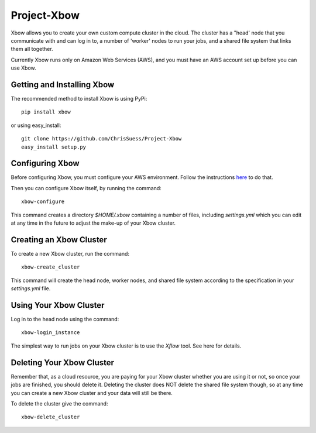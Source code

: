 Project-Xbow
============

Xbow allows you to create your own custom compute cluster in the cloud. The cluster has a "head' node that you communicate with and can log in to, a number of 'worker' nodes to run your jobs, and a shared file system that links them all together.

Currently Xbow runs only on Amazon Web Services (AWS), and you must have an AWS account set up before you can use Xbow.


Getting and Installing Xbow
~~~~~~~~~~~~~~~~~~~~~~~~~~~

The recommended method to install Xbow is using PyPi::

    pip install xbow

or using easy_install::

    git clone https://github.com/ChrisSuess/Project-Xbow
    easy_install setup.py


Configuring Xbow
~~~~~~~~~~~~~~~~

Before configuring Xbow, you must configure your AWS environment. Follow the instructions `here`__ to do that.

__ https://docs.aws.amazon.com/cli/latest/userguide/cli-chap-getting-started.html

Then you can configure Xbow itself, by running the command::

    xbow-configure

This command creates a directory `$HOME/.xbow` containing a number of files, including `settings.yml` which you can edit at any time in the future to adjust the make-up of your Xbow cluster.


Creating an Xbow Cluster
~~~~~~~~~~~~~~~~~~~~~~~~

To create a new Xbow cluster, run the command::

    xbow-create_cluster

This command will create the head node, worker nodes, and shared file system according to the specification in your `settings.yml` file.

Using Your Xbow Cluster
~~~~~~~~~~~~~~~~~~~~~~~

Log in to the head node using the command::

    xbow-login_instance

The simplest way to run jobs on your Xbow cluster is to use the `Xflow` tool. See here for details.

Deleting Your Xbow Cluster
~~~~~~~~~~~~~~~~~~~~~~~~~~

Remember that, as a cloud resource, you are paying for your Xbow cluster whether you are using it or not, so once your jobs are finished, you should delete it. Deleting the cluster does NOT delete the shared file system though, so at any time you can create a new Xbow cluster and your data will still be there. 

To delete the cluster give the command::

    xbow-delete_cluster
